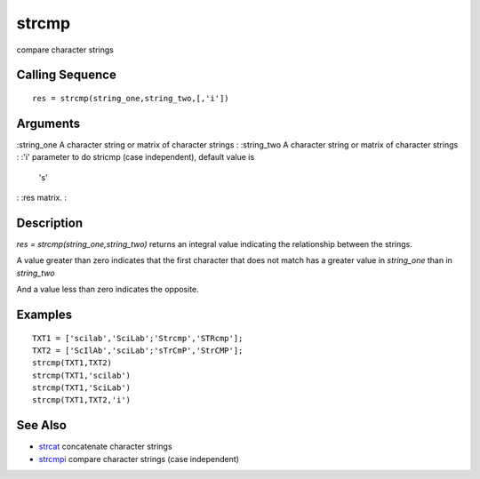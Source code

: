 


strcmp
======

compare character strings



Calling Sequence
~~~~~~~~~~~~~~~~


::

    res = strcmp(string_one,string_two,[,'i'])




Arguments
~~~~~~~~~

:string_one A character string or matrix of character strings
: :string_two A character string or matrix of character strings
: :'i' parameter to do stricmp (case independent), default value is
  's'
: :res matrix.
:



Description
~~~~~~~~~~~

`res = strcmp(string_one,string_two)` returns an integral value
indicating the relationship between the strings.

A value greater than zero indicates that the first character that does
not match has a greater value in `string_one` than in `string_two`

And a value less than zero indicates the opposite.



Examples
~~~~~~~~


::

    TXT1 = ['scilab','SciLab';'Strcmp','STRcmp'];
    TXT2 = ['ScIlAb','sciLab';'sTrCmP','StrCMP'];
    strcmp(TXT1,TXT2)
    strcmp(TXT1,'scilab')
    strcmp(TXT1,'SciLab')
    strcmp(TXT1,TXT2,'i')




See Also
~~~~~~~~


+ `strcat`_ concatenate character strings
+ `strcmpi`_ compare character strings (case independent)


.. _strcmpi: strcmpi.html
.. _strcat: strcat.html


